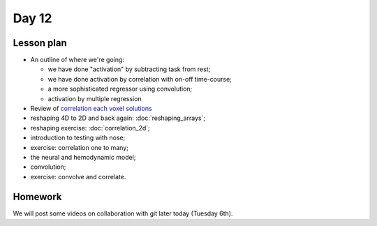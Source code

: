 ******
Day 12
******

Lesson plan
-----------

* An outline of where we're going:

  * we have done "activation" by subtracting task from rest;
  * we have done activation by correlation with on-off time-course;
  * a more sophisticated regressor using convolution;
  * activation by multiple regression

* Review of `correlation each voxel solutions
  <https://github.com/jarrodmillman/rcsds/blob/master/lectures/correlation_each_voxel.ipynb>`_
* reshaping 4D to 2D and back again: :doc:`reshaping_arrays`;
* reshaping exercise: :doc:`correlation_2d`;
* introduction to testing with nose;
* exercise: correlation one to many;
* the neural and hemodynamic model;
* convolution;
* exercise: convolve and correlate.

Homework
--------

We will post some videos on collaboration with git later today (Tuesday 6th).
